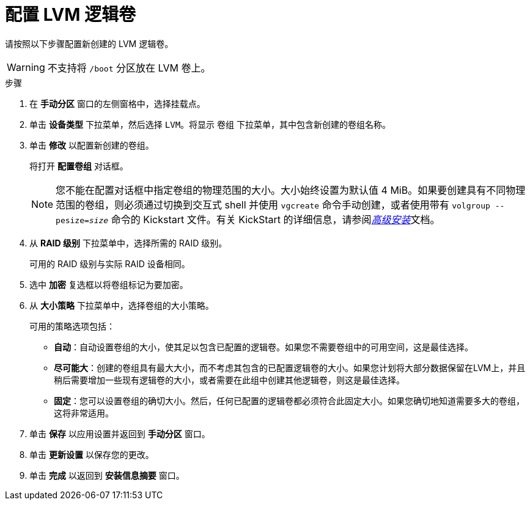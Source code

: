 [id="configuring-lvm-logical-volume_{context}"]
= 配置 LVM 逻辑卷

请按照以下步骤配置新创建的 LVM 逻辑卷。

[WARNING]
====
不支持将 `/boot` 分区放在 LVM 卷上。
====

.步骤

. 在 *手动分区* 窗口的左侧窗格中，选择挂载点。

. 单击 *设备类型* 下拉菜单，然后选择 `LVM`。将显示 `卷组` 下拉菜单，其中包含新创建的卷组名称。

. 单击 *修改* 以配置新创建的卷组。


+
将打开 *配置卷组* 对话框。
+
[NOTE]
====
您不能在配置对话框中指定卷组的物理范围的大小。大小始终设置为默认值 4 MiB。如果要创建具有不同物理范围的卷组，则必须通过切换到交互式 shell 并使用 [command]`vgcreate` 命令手动创建，或者使用带有 [command]`volgroup --pesize=_size_` 命令的 Kickstart 文件。有关 KickStart 的详细信息，请参阅xref:advanced-install:index.adoc[_高级安装_]文档。
====

. 从 *RAID 级别* 下拉菜单中，选择所需的 RAID 级别。
+
可用的 RAID 级别与实际 RAID 设备相同。

. 选中 *加密* 复选框以将卷组标记为要加密。

. 从 *大小策略* 下拉菜单中，选择卷组的大小策略。
+
可用的策略选项包括：
+
====
* *自动*：自动设置卷组的大小，使其足以包含已配置的逻辑卷。如果您不需要卷组中的可用空间，这是最佳选择。

* *尽可能大*：创建的卷组具有最大大小，而不考虑其包含的已配置逻辑卷的大小。如果您计划将大部分数据保留在LVM上，并且稍后需要增加一些现有逻辑卷的大小，或者需要在此组中创建其他逻辑卷，则这是最佳选择。

* *固定*：您可以设置卷组的确切大小。然后，任何已配置的逻辑卷都必须符合此固定大小。如果您确切地知道需要多大的卷组，这将非常适用。
====

. 单击 *保存* 以应用设置并返回到 *手动分区* 窗口。

. 单击 *更新设置* 以保存您的更改。

. 单击 *完成* 以返回到 *安装信息摘要* 窗口。
